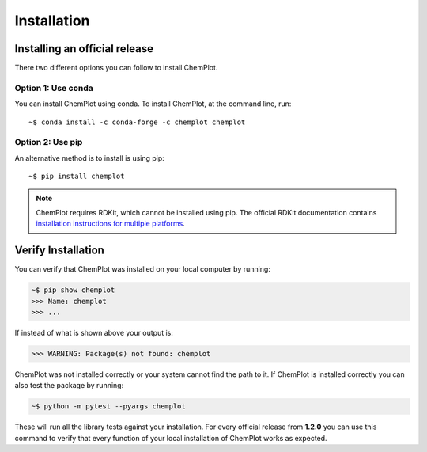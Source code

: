 Installation
============

Installing an official release
------------------------------

There two different options you can follow to install ChemPlot.

Option 1: Use conda
^^^^^^^^^^^^^^^^^^^

You can install ChemPlot using conda. 
To install ChemPlot, at the command line, run::

    ~$ conda install -c conda-forge -c chemplot chemplot
    
Option 2: Use pip
^^^^^^^^^^^^^^^^^

An alternative method is to install is using pip::

    ~$ pip install chemplot

.. note::

   ChemPlot requires RDKit, which cannot be installed using pip. The official RDKit documentation 
   contains `installation instructions for multiple platforms`_.

Verify Installation
-------------------

You can verify that ChemPlot was installed on your local computer by running:

.. code-block:: bash

    ~$ pip show chemplot
    >>> Name: chemplot
    >>> ...

If instead of what is shown above your output is:

.. code-block:: bash

    >>> WARNING: Package(s) not found: chemplot

ChemPlot was not installed correctly or your system cannot find the path to it. 
If ChemPlot is installed correctly you can also test the package by running:

.. code-block:: bash

    ~$ python -m pytest --pyargs chemplot

These will run all the library tests against your installation. For every official 
release from **1.2.0** you can use this command to verify that every function of
your local installation of ChemPlot works as expected.  

.. _`installation instructions for multiple platforms`: http://www.rdkit.org/docs/Install.html

    

